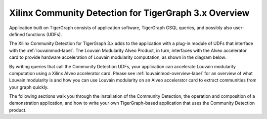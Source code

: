 Xilinx Community Detection for TigerGraph 3.x Overview
========================================================

Application built on TigerGraph consists of application software, TigerGraph GSQL
queries, and possibly also user-defined functions (UDFs).

The Xilinx Community Detection for TigerGraph 3.x adds to the application with 
a plug-in module of UDFs that interface with the :ref:`louvainmod-label`.  The 
Louvain Modularity Alveo Product, in turn, interfaces with the Alveo accelerator 
card to provide hardware acceleration of Louvain modularity computation,
as shown in the diagram below.

.. image:: /images/comdetect-stack.png
   :alt: Community Detection Stack
   :align: center

By writing queries that call the Community Detection UDFs, your application can 
accelerate Louvain modularity computation using a Xilinx Alveo accelerator card.  
Please see :ref:`louvainmod-overview-label` for an overview of
what Louvain modularity is and how you can use Louvain modularity on an Alveo 
accelerator card to extract communities from your graph quickly.

The following sections walk you through the installation of the Community Detection, 
the operation and composition of a demonstration application, and how to write your 
own TigerGraph-based application that uses the Community Detection product.
